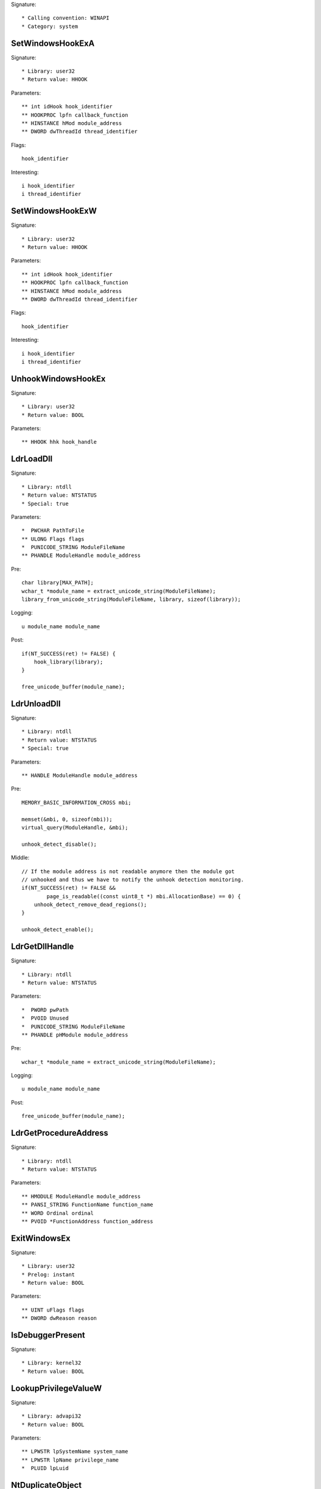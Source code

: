 Signature::

    * Calling convention: WINAPI
    * Category: system


SetWindowsHookExA
=================

Signature::

    * Library: user32
    * Return value: HHOOK

Parameters::

    ** int idHook hook_identifier
    ** HOOKPROC lpfn callback_function
    ** HINSTANCE hMod module_address
    ** DWORD dwThreadId thread_identifier

Flags::

    hook_identifier

Interesting::

    i hook_identifier
    i thread_identifier


SetWindowsHookExW
=================

Signature::

    * Library: user32
    * Return value: HHOOK

Parameters::

    ** int idHook hook_identifier
    ** HOOKPROC lpfn callback_function
    ** HINSTANCE hMod module_address
    ** DWORD dwThreadId thread_identifier

Flags::

    hook_identifier

Interesting::

    i hook_identifier
    i thread_identifier


UnhookWindowsHookEx
===================

Signature::

    * Library: user32
    * Return value: BOOL

Parameters::

    ** HHOOK hhk hook_handle


LdrLoadDll
==========

Signature::

    * Library: ntdll
    * Return value: NTSTATUS
    * Special: true

Parameters::

    *  PWCHAR PathToFile
    ** ULONG Flags flags
    *  PUNICODE_STRING ModuleFileName
    ** PHANDLE ModuleHandle module_address

Pre::

    char library[MAX_PATH];
    wchar_t *module_name = extract_unicode_string(ModuleFileName);
    library_from_unicode_string(ModuleFileName, library, sizeof(library));

Logging::

    u module_name module_name

Post::

    if(NT_SUCCESS(ret) != FALSE) {
        hook_library(library);
    }

    free_unicode_buffer(module_name);


LdrUnloadDll
============

Signature::

    * Library: ntdll
    * Return value: NTSTATUS
    * Special: true

Parameters::

    ** HANDLE ModuleHandle module_address

Pre::

    MEMORY_BASIC_INFORMATION_CROSS mbi;

    memset(&mbi, 0, sizeof(mbi));
    virtual_query(ModuleHandle, &mbi);

    unhook_detect_disable();

Middle::

    // If the module address is not readable anymore then the module got
    // unhooked and thus we have to notify the unhook detection monitoring.
    if(NT_SUCCESS(ret) != FALSE &&
            page_is_readable((const uint8_t *) mbi.AllocationBase) == 0) {
        unhook_detect_remove_dead_regions();
    }

    unhook_detect_enable();


LdrGetDllHandle
===============

Signature::

    * Library: ntdll
    * Return value: NTSTATUS

Parameters::

    *  PWORD pwPath
    *  PVOID Unused
    *  PUNICODE_STRING ModuleFileName
    ** PHANDLE pHModule module_address

Pre::

    wchar_t *module_name = extract_unicode_string(ModuleFileName);

Logging::

    u module_name module_name

Post::

    free_unicode_buffer(module_name);


LdrGetProcedureAddress
======================

Signature::

    * Library: ntdll
    * Return value: NTSTATUS

Parameters::

    ** HMODULE ModuleHandle module_address
    ** PANSI_STRING FunctionName function_name
    ** WORD Ordinal ordinal
    ** PVOID *FunctionAddress function_address


ExitWindowsEx
=============

Signature::

    * Library: user32
    * Prelog: instant
    * Return value: BOOL

Parameters::

    ** UINT uFlags flags
    ** DWORD dwReason reason


IsDebuggerPresent
=================

Signature::

    * Library: kernel32
    * Return value: BOOL


LookupPrivilegeValueW
=====================

Signature::

    * Library: advapi32
    * Return value: BOOL

Parameters::

    ** LPWSTR lpSystemName system_name
    ** LPWSTR lpName privilege_name
    *  PLUID lpLuid


NtDuplicateObject
=================

Signature::

    * Library: ntdll
    * Return value: NTSTATUS
    * Special: true

Parameters::

    ** HANDLE SourceProcessHandle source_process_handle
    ** HANDLE SourceHandle source_handle
    ** HANDLE TargetProcessHandle target_process_handle
    ** HANDLE *TargetHandle target_handle
    ** ACCESS_MASK DesiredAccess desired_access
    ** ULONG HandleAttributes handle_attributes
    ** ULONG Options options

Logging::

    i source_process_identifier pid_from_process_handle(SourceProcessHandle)
    i target_process_identifier pid_from_process_handle(TargetProcessHandle)

Post::

    uintptr_t source_pid = pid_from_process_handle(SourceProcessHandle);
    uintptr_t target_pid = pid_from_process_handle(TargetProcessHandle);
    if(NT_SUCCESS(ret) != FALSE &&
            source_pid == get_current_process_id() &&
            target_pid == get_current_process_id()) {
        if(is_ignored_object_handle(SourceHandle) != 0) {
            ignored_object_add(*TargetHandle);
        }
    }


NtClose
=======

Signature::

    * Library: ntdll
    * Return value: NTSTATUS
    * Special: true

Parameters::

    ** HANDLE Handle handle

Post::

    if(NT_SUCCESS(ret) != FALSE) {
        ignored_object_remove(Handle);
    }


GetSystemInfo
=============

Signature::

    * Library: kernel32
    * Return value: void

Parameters::

    *  LPSYSTEM_INFO lpSystemInfo

Logging::

    i processor_count lpSystemInfo->dwNumberOfProcessors


GetNativeSystemInfo
===================

Signature::

    * Library: kernel32
    * Return value: void

Parameters::

    *  LPSYSTEM_INFO lpSystemInfo

Logging::

    i processor_count lpSystemInfo->dwNumberOfProcessors


SetErrorMode
============

Signature::

    * Is success: 1
    * Library: kernel32
    * Return value: UINT

Parameters::

    ** UINT uMode mode

Flags::

    mode


NtLoadDriver
============

Signature::

    * Library: ntdll
    * Return value: NTSTATUS

Parameters::

    *  PUNICODE_STRING DriverServiceName

Pre::

    wchar_t *driver_service_name = extract_unicode_string(DriverServiceName);

Logging::

    u driver_service_name driver_service_name

Post::

    free_unicode_buffer(driver_service_name);


NtUnloadDriver
==============

Signature::

    * Library: ntdll
    * Return value: NTSTATUS

Parameters::

    *  PUNICODE_STRING DriverServiceName

Pre::

    wchar_t *driver_service_name = extract_unicode_string(DriverServiceName);

Logging::

    u driver_service_name driver_service_name

Post::

    free_unicode_buffer(driver_service_name);


GetAsyncKeyState
================

Signature::

    * Is success: 1
    * Library: user32
    * Return value: SHORT

Parameters::

    ** int vKey key_code


SendNotifyMessageA
==================

Signature::

    * Library: user32
    * Return value: BOOL

Parameters::

    ** HWND hWnd window_handle
    ** UINT uMsg message
    *  WPARAM wParam
    *  LPARAM lParam

Pre::

    unsigned long pid = 0, tid;

    // TODO Will this still happen before the notify message is executed?
    tid = GetWindowThreadProcessId(hWnd, &pid);
    pipe("PROCESS2:%d,%d", pid, tid);

Logging::

    l process_identifier (uintptr_t) pid


SendNotifyMessageW
==================

Signature::

    * Library: user32
    * Return value: BOOL

Parameters::

    ** HWND hWnd window_handle
    ** UINT uMsg message
    *  WPARAM wParam
    *  LPARAM lParam

Pre::

    unsigned long pid = 0, tid;

    // TODO Will this still happen before the notify message is executed?
    tid = GetWindowThreadProcessId(hWnd, &pid);
    pipe("PROCESS2:%d,%d", pid, tid);

Logging::

    l process_identifier (uintptr_t) pid


RtlCompressBuffer
=================

Signature::

    * Library: ntdll
    * Return value: NTSTATUS

Parameters::

    ** USHORT CompressionFormatAndEngine format
    *  PUCHAR UncompressedBuffer
    ** ULONG UncompressedBufferSize input_size
    *  PUCHAR CompressedBuffer
    *  ULONG CompressedBufferSize
    *  ULONG UncompressedChunkSize
    ** PULONG FinalCompressedSize output_size
    *  PVOID WorkSpace

Prelog::

    b uncompressed UncompressedBufferSize, UncompressedBuffer

Logging::

    B compressed FinalCompressedSize, CompressedBuffer


RtlDecompressBuffer
===================

Signature::

    * Library: ntdll
    * Return value: NTSTATUS

Parameters::

    ** USHORT CompressionFormat format
    *  PUCHAR UncompressedBuffer
    *  ULONG UncompressedBufferSize
    *  PUCHAR CompressedBuffer
    ** ULONG CompressedBufferSize input_size
    ** PULONG FinalUncompressedSize output_size

Prelog::

    b compressed CompressedBufferSize, CompressedBuffer

Logging::

    B uncompressed FinalUncompressedSize, UncompressedBuffer


RtlDecompressFragment
=====================

Signature::

    * Library: ntdll
    * Return value: NTSTATUS

Parameters::

    ** USHORT CompressionFormat format
    *  PUCHAR UncompressedFragment
    *  ULONG UncompressedFragmentSize
    *  PUCHAR CompressedBuffer
    ** ULONG CompressedBufferSize input_size
    ** ULONG FragmentOffset offset
    ** PULONG FinalUncompressedSize output_size
    *  PVOID WorkSpace

Prelog::

    b compressed CompressedBufferSize, CompressedBuffer

Logging::

    B uncompressed FinalUncompressedSize, UncompressedFragment
